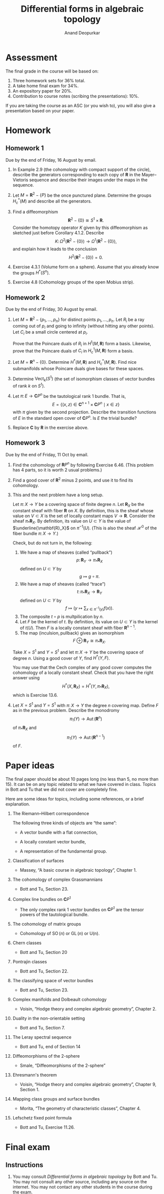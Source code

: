 # Created 2025-04-03 Thu 16:56
#+options: toc:nil ':t tags:nil broken-links:ignore
#+title: Differential forms in algebraic topology
#+author: Anand Deopurkar
#+filetags: teaching dfat
#+latex_class: amsart
#+bind: org-export-use-babel nil
#+export_file_name: ~/website/content/teaching/2024_differential_forms_in_algebraic_topology/index.org
#+exclude_tags: solution solutions noexport
* Assessment
:PROPERTIES:
:html_headline_class: collapsed
:END:


The final grade in the course will be based on:

1. Three homework sets for 36% total.
2. A take home final exam for 34%.
3. An expository paper for 20%.
4. Contribution to course notes (scribing the presentations): 10%.

If you are taking the course as an ASC (or you wish to), you will also give a presentation based on your paper.
* Homework
:PROPERTIES:
:html_headline_class: collapsed
:END:
** Homework 1
:PROPERTIES:
:EXPORT_FILE_NAME: overleaf/hw1
:EXPORT_TITLE: DFAT 2024 Homework 1
:EXPORT_AUTHOR: 
:EXPORT_DATE: 
:EXPORT_OPTIONS: ':t ":t toc:nil
:html_headline_class: collapsed
:END:
Due by the end of Friday, 16 August by email.

1. In Example 2.9 (the cohomology with compact support of the circle), describe the generators corresponding to each copy of \(\mathbf{R}\) in the Mayer--Vietoris sequence and describe their images under the maps in the sequence.

2. Let \(M = \mathbf{R}^2 - \{P\}\) be the once punctured plane.
   Determine the groups \(H^{*}_c(M)\) and describe all the generators.

3. Find a diffeomorphism
   \[ \mathbf{R}^2 - \{0\} \cong S^1 \times \mathbf{R}.\]
   Consider the homotopy operator \(K\) given by this diffeomorphism as sketched just before Corollary 4.1.2.
   Describe 
   \[ K \colon \Omega^2(\mathbf{R}^2 - \{0\}) \to \Omega^1(\mathbf{R}^2-\{0\}),\]
   and explain how it leads to the conclusion
   \[ H^2(\mathbf{R}^2 - \{0\}) = 0.\]

4. Exercise 4.3.1 (Volume form on a sphere).
   Assume that you already know the groups \(H^{*}(S^n)\).

5. Exercise 4.8 (Cohomology groups of the open Mobius strip).
** Homework 2
:PROPERTIES:
:EXPORT_FILE_NAME: overleaf/hw2
:EXPORT_TITLE: DFAT 2024 Homework 2
:EXPORT_AUTHOR: 
:EXPORT_DATE: 
:EXPORT_OPTIONS: ':t ":t toc:nil
:html_headline_class: collapsed
:END:
Due by the end of Friday, 30 August by email.

1. Let \(M = \mathbf{R}^2 - \{p_1, \dots, p_n\}\) for distinct points \(p_1, \dots, p_n\).
   Let \(R_i\) be a ray coming out of \(p_i\) and going to infinity (without hitting any other points).
   Let \(C_i\) be a small circle centered at \(p_i\).

   Prove that the Poincare duals of \(R_i\) in \(H^1(M, \mathbf{R})\) form a basis.
   Likewise, prove that the Poincare duals of \(C_i\) in \(H^1_c(M, \mathbf{R})\) form a basis.

2. Let \(M = \mathbf{R}^n - \{0\}\).
   Determine \(H^*(M, \mathbf{R})\) and \(H^{*}_c(M, \mathbf{R})\).
   Find nice submanifolds whose Poincare duals give bases for these spaces.

3. Determine \(\operatorname{Vect}_k(S^1)\) (the set of isomorphism classes of vector bundles of rank \(k\) on \(S^1\)).

4. Let \(\pi \colon E \to \mathbf{C}P^n\) be the tautological rank 1 bundle.
   That is, 
   \[ E = \{(x, z) \in \mathbf{C}^{n+1} \times \mathbf{C}P^n \mid x \in z\}\]
   with \(\pi\) given by the second projection.
   Describe the transition functions of \(E\) in the standard open cover of \(\mathbf{C}P^n\).
   Is \(E\) the trivial bundle?

5. Replace \(\mathbf{C}\) by \(\mathbf{R}\) in the exercise above.
** Homework 3
:PROPERTIES:
:EXPORT_FILE_NAME: overleaf/hw3
:EXPORT_TITLE: DFAT 2024 Homework 3
:export_latex_header: \usepackage{geometry}
:EXPORT_AUTHOR: 
:EXPORT_DATE: 
:EXPORT_OPTIONS: ':t ":t toc:nil
:html_headline_class: collapsed
:END:
Due by the end of Friday, 11 Oct by email.

1. Find the cohomology of \(\mathbf{R}P^n\) by following Exercise 6.46.
   (This problem has 4 parts, so it is worth 2 usual problems.)

2. Find a good cover of \(\mathbf{R}^2\) minus \(2\) points, and use it to find its cohomology.

3. This and the next problem have a long setup.

   Let \(\pi \colon X \to Y\) be a covering space of finite degree \(n\).
   Let \(\mathbf{R}_X\) be the constant sheaf with fiber \(\mathbf{R}\) on \(X\).
   By definition, this is the sheaf whose value on \(V \subset X\) is the set of locally constant maps \(V \to \mathbf{R}\).
   Consider the sheaf \(\pi_{*} \mathbf{R}_X\).
   By definition, its value on \(U \subset Y\) is the value of \(\underline{\mathbf{R}_X}\) on \(\pi^{-1}(U)\).
   (This is also the sheaf \(\mathcal H^{0}\) of the fiber bundle \(\pi \colon X \to Y\).)

   Check, but do not turn in, the following:
   1. We have a map of sheaves (called "pullback")
      \[ p \colon \mathbf{R}_Y \to \pi_{*}\mathbf{R}_{X}\]
      defined on \(U \subset Y\) by
      \[ g \mapsto g \circ \pi.\]
   2. We have a map of sheaves (called "trace")
      \[ t \colon \pi_{*}\mathbf{R}_{X} \to \mathbf{R}_Y\]
      defined on \(U \subset Y\) by
      \[ f \mapsto (y \mapsto \sum_{x \in \pi^{-1}(y)} f(x)).\]
   3. The composite \(t \circ p\) is multpilication by \(n\).
   4. Let \(F\) be the kernel of \(t\).
      By definition, its value on \(U \subset Y\) is the kernel of \(t(U)\).
      Then \(F\) is a locally constant sheaf with fiber \(\mathbf{R}^{n-1}\).
   5. The map \((\textrm{inculsion}, \textrm{pullback})\) gives an isomorphism
      \[ F \oplus \mathbf{R}_Y \cong \pi_{*}\mathbf{R}_X.\]

   Take \(X = S^1\) and \(Y = S^1\) and let \(\pi \colon X \to Y\) be the covering space of degree \(n\).
   Using a good cover of \(Y\), find \(H^{*}(Y, F)\).

   You may use that the Cech complex of any good cover computes the cohomology of a locally constant sheaf.
   Check that you have the right answer using
   \[ H^*(X, \mathbf{R}_X) = H^*(Y, \pi_* \mathbf{R}_X),\]
      which is Exercise 13.6.

4. Let \(X = S^1\) and \(Y = S^1\) with \(\pi \colon X \to Y\) the degree \(n\) covering map.
   Define \(F\) as in the previous problem.
   Describe the monodromy
   \[ \pi_1(Y) \to \operatorname{Aut}(\mathbf{R}^n)\]
   of \(\pi_{*}\mathbf{R}_{X}\) and
   \[ \pi_1(Y) \to \operatorname{Aut}(\mathbf{R}^{n-1})\]
   of \(F\).
* Paper ideas
:PROPERTIES:
:EXPORT_FILE_NAME: overleaf/projects.pdf
:EXPORT_TITLE: Ideas for the paper
:html_headline_class: collapsed
:END:
The final paper should be about 10 pages long (no less than 5, no more than 15).
It can be on any topic related to what we have covered in class.
Topics in Bott and Tu that we did not cover are completely fine.

Here are some ideas for topics, including some references, or a brief explanation.

1. The Riemann--Hilbert correspondence

   The following three kinds of objects are "the same":
   - A vector bundle with a flat connection,

   - A locally constant vector bundle,

   - A representation of the fundamental group.

2. Classification of surfaces

   - Massey, "A basic course in algebraic topology", Chapter 1.

3. The cohomology of complex Grassmannians
   - Bott and Tu, Section 23.

4. Complex line bundles on \(\mathbf{C}P^1\)
   - The only complex rank 1 vector bundles on \(\mathbf{C}P^1\) are the tensor powers of the tautological bundle.
5. The cohomology of matrix groups
   - Cohomology of \(\operatorname{SO}(n)\) or \(\operatorname{GL}(n)\) or \(\operatorname{U(n)}\).
6. Chern classes
   - Bott and Tu, Section 20
7. Pontrajin classes
   - Bott and Tu, Section 22.
8. The classifying space of vector bundles
   - Bott and Tu, Section 23.
9. Complex manifolds and Dolbeault cohomology
   - Voisin, "Hodge theory and complex algebraic geometry", Chapter 2.
10. Duality in the non-orientable setting
    - Bott and Tu, Section 7.
11. The Leray spectral sequence
    - Bott and Tu, end of Section 14
12. Diffeomorphisms of the 2-sphere
    - Smale, "Diffeomorphisms of the 2-sphere"
13. Ehresmann's theorem
    - Voisin, "Hodge theory and complex algebraic geometry", Chapter 9, Section 1.
14. Mapping class groups and surface bundles
    - Morita, "The geometry of characteristic classes", Chapter 4.
15. Lefschetz fixed point formula
    - Bott and Tu, Exercise 11.26.
* Final exam
:PROPERTIES:
:EXPORT_FILE_NAME: final.pdf
:EXPORT_AUTHOR: Differential forms in algebraic topology, 2024
:export_latex_header_extra: \usepackage{enumitem} \usepackage{fullpage}
:export_latex_class_options: [12pt]
:EXPORT_DATE: 13 November 2024
:html_headline_class: collapsed
:END:
** Instructions
:PROPERTIES:
:html_headline_class: collapsed
:END:

1. You may consult /Differential forms in algebraic topology/ by Bott and Tu.
   You may not consult any other source, including any source on the internet.
   You may not contact any other students in the course during the exam.

2. Some students are taking the exam at a slightly different time, so please do not talk about the exam with anyone until the end of the week.

3. You may use any result from the book or the homework.  If you use a result from the book, please cite it by name or number.  If you use a result from the homework, please clearly write the statement that you are using.

   For example, the following are OK:\\
   1. "By the Thom isomorphism theorem ..."
   2. "By Theorem 6.8 from Bott and Tu ..."
   3. "On the homework, we proved that \(\mathbf{R}\mathbf{P}^n\) is orientable if \(n\) is odd.  Therefore, ..."

   For example, the following are not OK:\\
   1. "By a result from Bott and Tu ..."
   2. "By a homework problem, ..."

4. There are four questions, each worth 10 marks.

5. Write clearly and legibly on any paper (typing is OK too, but not required).
   Please scan and send me your exam by email by 9pm.

6. If you have questions, feel free to ask by email.

\vfill

The questions are on the next page.

\newpage
** Questions
:PROPERTIES:
:html_headline_class: collapsed
:END:
Please justify your answers unless specifically asked otherwise.  

1. Let \(f \colon \mathbf{R} \to \mathbf{R}\) be the function with the following graph.
   [[file:assets/Final_exam/2024-11-11_10-53-44_w36JZPY8.jpg]]
   Note that \(f\) is smooth, compactly supported, and \(\int_{\mathbf{R}} f(x) dx = 1\).   
   Let \(x, y\) be the standard coordinates on \(\mathbf{R}^2\).
   Set \(\omega = f(x) f(y) dx \wedge dy\).\\

   1. Does there exist a \(1\)-form \(\eta\) such that \(\omega = d \eta\)?
      If so, find \(\eta\).
      If not, why not?

   2. Does there exist a compactly supported \(1\)-form \(\eta\) such that \(\omega = d \eta\)?
      If so, find \(\eta\).
      If not, why not?

2. Let \(L \subset \mathbf{R}^3\) be a line and \(p \in \mathbf{R}^3\) a point not on \(L\).
   Set \(M = \mathbf{R}^3 - (L \cup \{p\})\) (the complement of the union of \(L\) and \(p\)).\\

   1. Find \(H^{*}_c(M, \mathbf{R})\).

   2. Describe closed submanifolds of \(M\) whose Poincare duals form a basis of \(H^{*}_c(M, \mathbf{R})\).
      Justify your answer for \(H^1_c(M, \mathbf{R})\) *or* \(H^2_c(M, \mathbf{R})\).

3. Let \(E \to S^1\) be a non-trivial real vector bundle of rank 2.
   Which of the following are trivial: \(E^{*}\), \(E \oplus E\), \(E \otimes E\).

4. Consider the standard open cover \(\{U_0,U_1, U_2\}\) of \(\mathbf{C}\mathbf{P}^2\).
   That is, \[U_i = \{[x_{0}:x_1:x_2] \mid x_i \neq 0\}.\]
   Consider the Cech--de-Rham double complex for this open cover with coefficients in \(\mathbf{R}\).\\

   1. Write the \(E_1\) page of the associated spectral sequence.

   2. Compute the \(E_2\) page.
